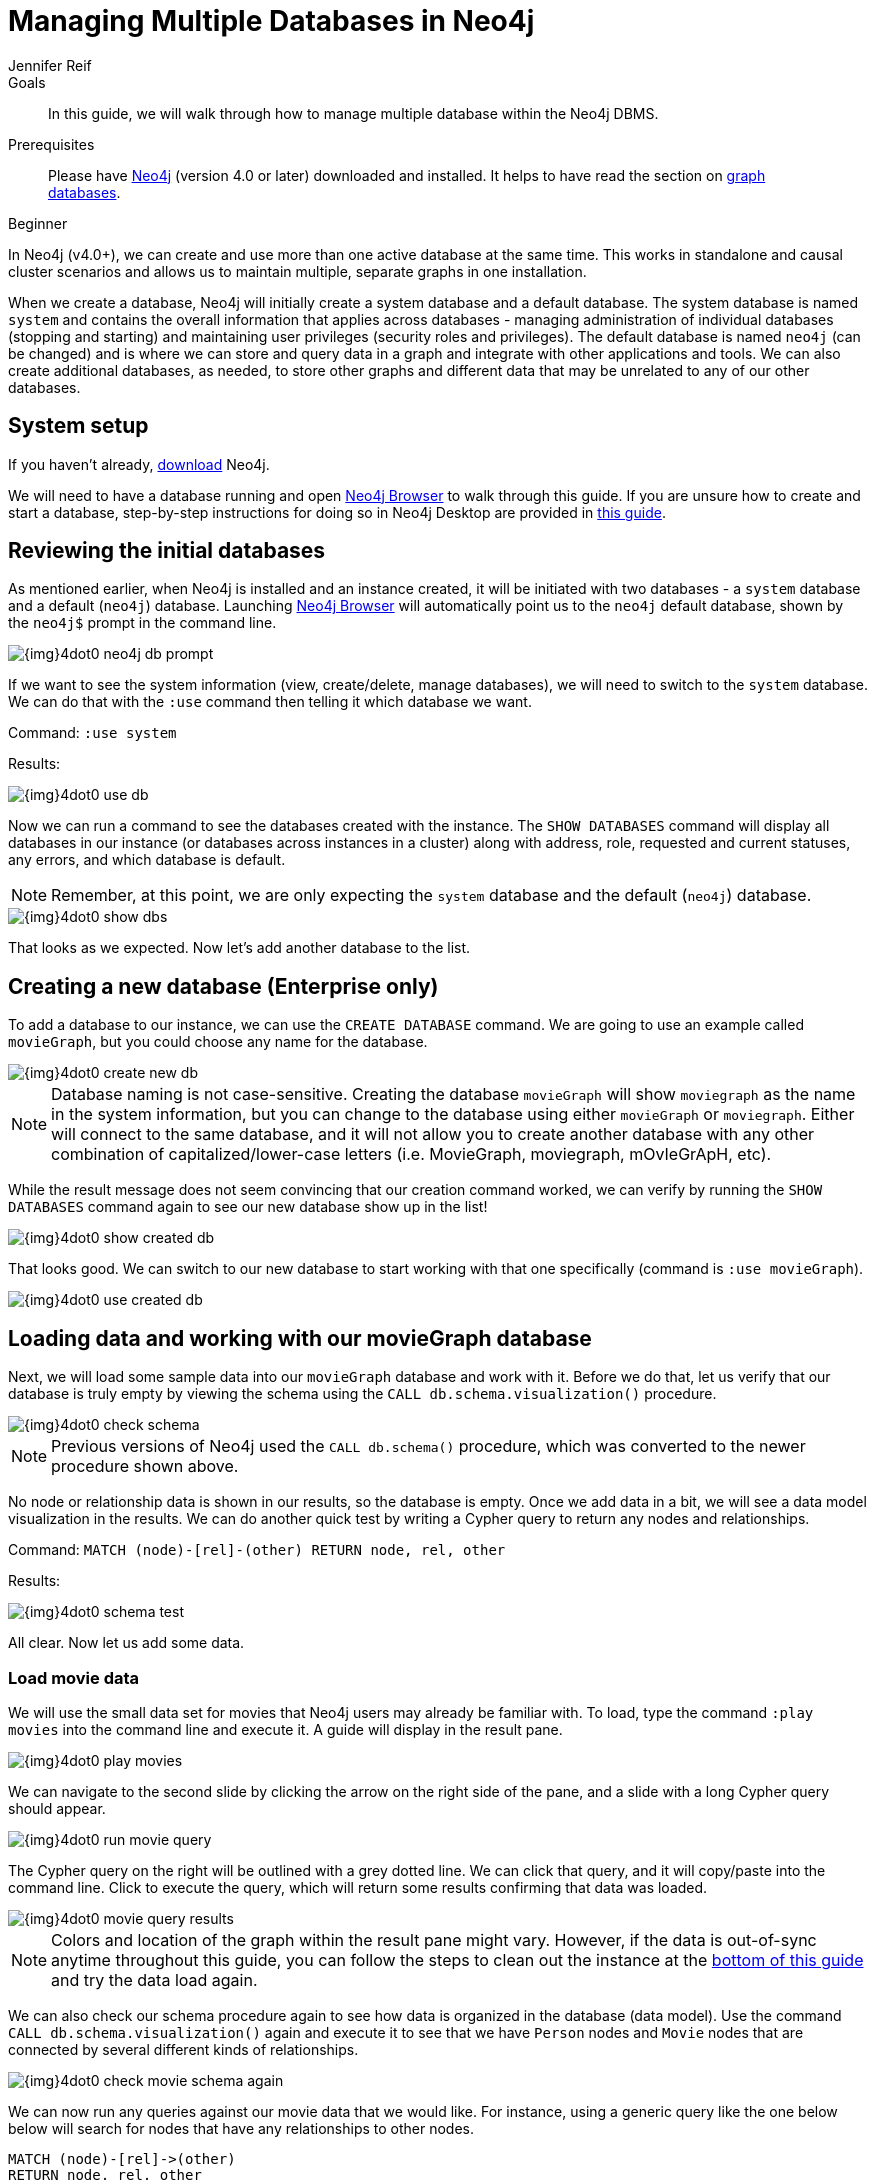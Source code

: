 = Managing Multiple Databases in Neo4j
:level: Beginner
:page-level: Beginner
:author: Jennifer Reif
:neo4j-version: 4.0
:category: cluster
:tags: administration, multi-database, commands, cypher, system-database, manage-databases
:description: In this guide, we will walk through how to manage multiple database within the Neo4j DBMS.
:page-type: Tutorial
:page-deprecated-title: the Neo4j Operations Manual
:page-deprecated-redirect: https://neo4j.com/docs/operations-manual/current/manage-databases/

// This page has been deprecated in favour of the Neo4j Operations Manual, maintained by the Neo4j Documentation team. This page will be removed and redirected in the future.

.Goals
[abstract]
{description}

.Prerequisites
[abstract]
Please have link:/download[Neo4j^] (version 4.0 or later) downloaded and installed.
It helps to have read the section on xref:graph-database.adoc[graph databases].

[role=expertise {level}]
{level}

[#multi-db]
In Neo4j (v4.0+), we can create and use more than one active database at the same time.
This works in standalone and causal cluster scenarios and allows us to maintain multiple, separate graphs in one installation.

When we create a database, Neo4j will initially create a system database and a default database.
The system database is named `system` and contains the overall information that applies across databases - managing administration of individual databases (stopping and starting) and maintaining user privileges (security roles and privileges).
The default database is named `neo4j` (can be changed) and is where we can store and query data in a graph and integrate with other applications and tools.
We can also create additional databases, as needed, to store other graphs and different data that may be unrelated to any of our other databases.

[#setup-db]
== System setup

If you haven't already, link:/download/[download^] Neo4j.

We will need to have a database running and open link:/developer/neo4j-browser/[Neo4j Browser] to walk through this guide.
If you are unsure how to create and start a database, step-by-step instructions for doing so in Neo4j Desktop are provided in link:/developer/neo4j-desktop[this guide].

[#initial-db]
== Reviewing the initial databases

As mentioned earlier, when Neo4j is installed and an instance created, it will be initiated with two databases - a `system` database and a default (`neo4j`) database.
Launching https://localhost:7474/[Neo4j Browser^] will automatically point us to the `neo4j` default database, shown by the `neo4j$` prompt in the command line.

image::{img}4dot0_neo4j_db_prompt.jpg[role="popup-link"]

If we want to see the system information (view, create/delete, manage databases), we will need to switch to the `system` database.
We can do that with the `:use` command then telling it which database we want.

Command: `:use system`

.Results:
image:{img}4dot0_use_db.jpg[role="popup-link"]

Now we can run a command to see the databases created with the instance.
The `SHOW DATABASES` command will display all databases in our instance (or databases across instances in a cluster) along with address, role, requested and current statuses, any errors, and which database is default.

****
[NOTE]
Remember, at this point, we are only expecting the `system` database and the default (`neo4j`) database.
****

image::{img}4dot0_show_dbs.jpg[role="popup-link"]

That looks as we expected.
Now let's add another database to the list.

[#create-new-db]
== Creating a new database (Enterprise only)

To add a database to our instance, we can use the `CREATE DATABASE` command.
We are going to use an example called `movieGraph`, but you could choose any name for the database.

image::{img}4dot0_create_new_db.jpg[role="popup-link"]

****
[NOTE]
Database naming is not case-sensitive.
Creating the database `movieGraph` will show `moviegraph` as the name in the system information, but you can change to the database using either `movieGraph` or `moviegraph`.
Either will connect to the same database, and it will not allow you to create another database with any other combination of capitalized/lower-case letters (i.e. MovieGraph, moviegraph, mOvIeGrApH, etc).
****

While the result message does not seem convincing that our creation command worked, we can verify by running the `SHOW DATABASES` command again to see our new database show up in the list!

image::{img}4dot0_show_created_db.jpg[role="popup-link"]

That looks good.
We can switch to our new database to start working with that one specifically (command is `:use movieGraph`).

image::{img}4dot0_use_created_db.jpg[role="popup-link"]

[#operate-movie-db]
== Loading data and working with our movieGraph database

Next, we will load some sample data into our `movieGraph` database and work with it.
Before we do that, let us verify that our database is truly empty by viewing the schema using the `CALL db.schema.visualization()` procedure.

image::{img}4dot0_check_schema.jpg[role="popup-link"]

****
[NOTE]
Previous versions of Neo4j used the `CALL db.schema()` procedure, which was converted to the newer procedure shown above.
****

No node or relationship data is shown in our results, so the database is empty.
Once we add data in a bit, we will see a data model visualization in the results.
We can do another quick test by writing a Cypher query to return any nodes and relationships.

Command: `MATCH (node)-[rel]-(other) RETURN node, rel, other`

.Results:
image:{img}4dot0_schema_test.jpg[role="popup-link"]

All clear.
Now let us add some data.

[#load-movie-data]
=== Load movie data

We will use the small data set for movies that Neo4j users may already be familiar with.
To load, type the command `:play movies` into the command line and execute it.
A guide will display in the result pane.

image::{img}4dot0_play_movies.jpg[role="popup-link"]

We can navigate to the second slide by clicking the arrow on the right side of the pane, and a slide with a long Cypher query should appear.

image::{img}4dot0_run_movie_query.jpg[role="popup-link"]

The Cypher query on the right will be outlined with a grey dotted line.
We can click that query, and it will copy/paste into the command line.
Click to execute the query, which will return some results confirming that data was loaded.

image::{img}4dot0_movie_query_results.jpg[role="popup-link"]

****
[NOTE]
Colors and location of the graph within the result pane might vary.
However, if the data is out-of-sync anytime throughout this guide, you can follow the steps to clean out the instance at the xref:manage-multiple-databases.adoc#multidb-cleanup[bottom of this guide] and try the data load again.
****

We can also check our schema procedure again to see how data is organized in the database (data model).
Use the command `CALL db.schema.visualization()` again and execute it to see that we have `Person` nodes and `Movie` nodes that are connected by several different kinds of relationships.

image::{img}4dot0_check_movie_schema_again.jpg[role="popup-link"]

We can now run any queries against our movie data that we would like.
For instance, using a generic query like the one below below will search for nodes that have any relationships to other nodes.

[source,cypher]
----
MATCH (node)-[rel]->(other)
RETURN node, rel, other
----

Though we can query and work with our movie data, we want to work with the multi-database feature and see that the data in one database is not accessible in the other database.
To do that, we need to load some different data in another database.

[#operate-neo4j-db]
== Loading data and working with our neo4j database

Let us go back to our default `neo4j` database and load the Northwind retail system data there.
This way, when we look at our databases (`movieGraph` and `neo4j`), we will see two completely different sets of data.
The `:use neo4j` command will switch us to that database and allow us to load there.

image::{img}4dot0_use_neo4j_db.jpg[role="popup-link"]

To confirm there is no data in this database currently, we can run the `CALL db.schema.visualization()` procedure against `neo4j`.

image::{img}4dot0_check_neo4j_db_schema.jpg[role="popup-link"]

Everything looks clear.
We can also run the test query from above, if we want to confirm that way.
Now we are ready to add some data.

[#load-northwind-data]
=== Loading northwind data

We will use the Browser guide `:play northwind` that has built-in Cypher queries we can run to load retail suppliers, products, and product categories.

image::{img}4dot0_play_northwind.jpg[role="popup-link"]

Click the arrow on the right side of the result pane to get to the next slide in the guide, and there will be 3 load statements and 3 indexing statements.

image::{img}4dot0_northwind_data_load.jpg[role="popup-link"]

Execute all 6 of those to populate the nodes, then click the right arrow on the guide once more to progress to the next slide.
On this slide, we have 2 more statements to find nodes and create relationships between them.

image::{img}4dot0_northwind_load_rels.jpg[role="popup-link"]

Click and run both statements, then we can check that our data loaded correctly by running the schema procedure again.
We should expect `Supplier` nodes with a relationship to `Product` nodes with a relationship to `Category` nodes.

image::{img}4dot0_check_neo4j_schema_again.jpg[role="popup-link"]

****
[NOTE]
Colors and location of the graph within the result pane might vary.
However, if the data is out-of-sync anytime throughout this guide, you can follow the steps to clean out the instance at the xref:manage-multiple-databases.adoc#multidb-cleanup[bottom of this guide] and try the data load again.
****

That is how we expected it!
We can run our generic test query again to retrieve some of our Northwind data.

[source,cypher]
----
MATCH (node)-[rel]->(other)
RETURN node, rel, other
----

Notice that we do not see any of our movie database entities or relationships in the data model or in our test query.
Those are in our `movieGraph` database and are completely separate.
If those nodes and relationships existed in this graph, the test query would retrieve them because we do not specify any certain types of nodes and relationships in the search.

We can do one more step to verify Northwind data is not in our `movieGraph` database either.

[#navigate-multidb]
== Navigating between datasets and databases

Let us switch back to our `movieGraph` database one more time with the `:use movieGraph` command.
Next, we run the familiar `CALL db.schema.visualization()` procedure to pull back our data model.

image::{img}4dot0_check_movie_schema_again.jpg[role="popup-link"]

We see that there is no Northwind data in this graph.
That looks good.
Our generic test query could be another verification method, as well.

We can continue to operate each of these graphs separately and yet connect to the disparate data sets from the same Neo4j installation without separate instances.

[#multidb-cleanup]
== Cleaning out database within same instance

One final administrative difference is how to completely clean out one database without impacting the entire instance with multiple databases.
When dealing with a single instance and single database approach, users can delete the entire instance and start fresh.
However, with multiple databases, we cannot do that unless we are comfortable losing everything from our other databases in that instance.

The approach is similar to other DBMSs where we can drop and recreate the database, but retain everything else.
Cypher's command for this is `CREATE OR REPLACE DATABASE <name>`.
This will create the database (if it does not already exist) or replace an existing database with a clean one.

For example, when working through these examples, we may alter a load query incorrectly or accidentally add or delete data that we need.
In this case, deleting all the data will not completely wipe indexes or the ghost entities for the data model.
Instead, we can use the `CREATE OR REPLACE DATABASE` command and start over.

Command: `CREATE OR REPLACE DATABASE neo4j`

.Results:
image:{img}4dot0_drop_recreate_db.jpg[role="popup-link"]

[#resources]
== Resources

* link:/docs/operations-manual/current/manage-databases/[Documentation: Multi-database^]
